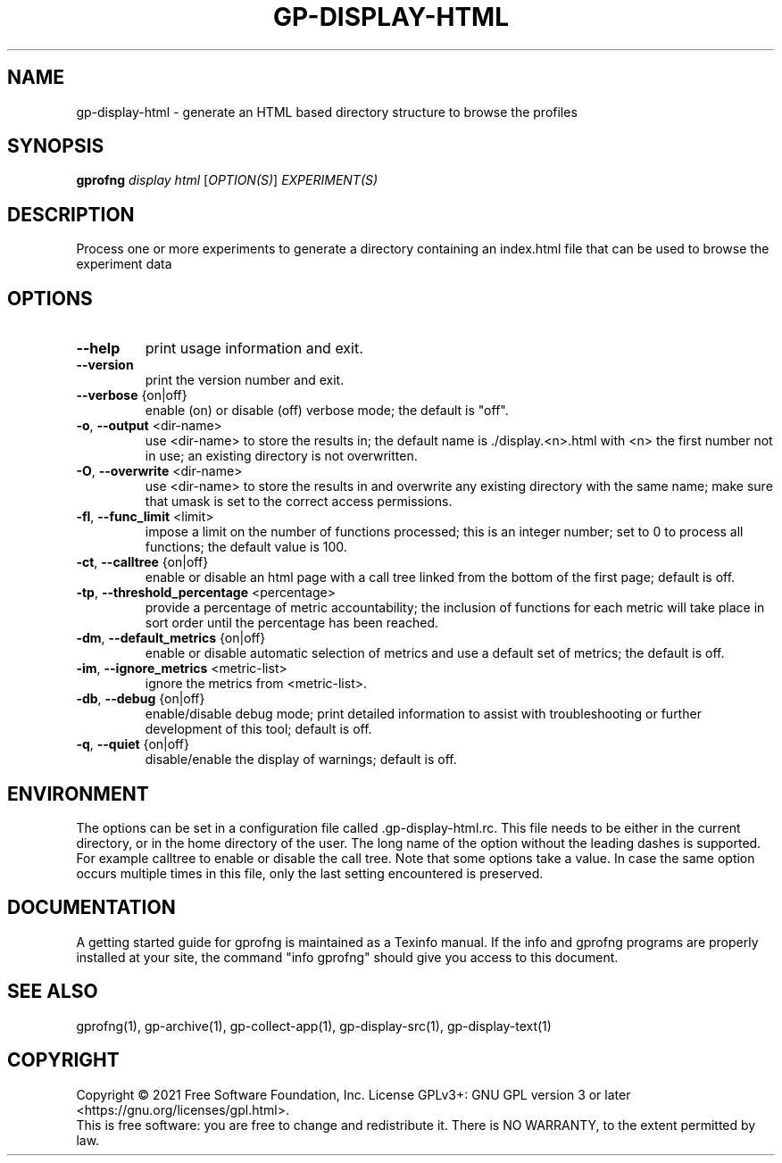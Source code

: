 .\" DO NOT MODIFY THIS FILE!  It was generated by help2man 1.48.3.
.TH GP-DISPLAY-HTML "1" "October 2021" "gp-display-html GNU binutils version 2.36.50" "User Commands"
.SH NAME
gp-display-html \- generate an HTML based directory structure to browse the profiles
.SH SYNOPSIS
.B gprofng
\fI\,display html \/\fR[\fI\,OPTION(S)\/\fR] \fI\,EXPERIMENT(S)\/\fR
.SH DESCRIPTION
Process one or more experiments to generate a directory containing an index.html
file that can be used to browse the experiment data
.SH OPTIONS
.TP
.B
\fB\-\-help\fR
print usage information and exit.
.TP
.B
\fB\-\-version\fR
print the version number and exit.
.TP
.B
\fB\-\-verbose\fR {on|off}
enable (on) or disable (off) verbose mode; the default is "off".
.TP
.B
\fB\-o\fR, \fB\-\-output\fR <dir\-name>
use <dir\-name> to store the results in; the default
name is ./display.<n>.html with <n> the first number
not in use; an existing directory is not overwritten.
.TP
.B
\fB\-O\fR, \fB\-\-overwrite\fR <dir\-name>
use <dir\-name> to store the results in and overwrite
any existing directory with the same name; make sure
that umask is set to the correct access permissions.
.TP
.B
\fB\-fl\fR, \fB\-\-func_limit\fR <limit>
impose a limit on the number of functions processed;
this is an integer number; set to 0 to process all
functions; the default value is 100.
.TP
.B
\fB\-ct\fR, \fB\-\-calltree\fR {on|off}
enable or disable an html page with a call tree linked
from the bottom of the first page; default is off.
.TP
.B
\fB\-tp\fR, \fB\-\-threshold_percentage\fR <percentage>
provide a percentage of metric accountability; the
inclusion of functions for each metric will take
place in sort order until the percentage has been
reached.
.TP
.B
\fB\-dm\fR, \fB\-\-default_metrics\fR {on|off}
enable or disable automatic selection of metrics
and use a default set of metrics; the default is off.
.TP
.B
\fB\-im\fR, \fB\-\-ignore_metrics\fR <metric\-list>
ignore the metrics from <metric\-list>.
.TP
.B
\fB\-db\fR, \fB\-\-debug\fR {on|off}
enable/disable debug mode; print detailed information to assist with troubleshooting
or further development of this tool; default is off.
.TP
.B
\fB\-q\fR, \fB\-\-quiet\fR {on|off}
disable/enable the display of warnings; default is off.
.SH ENVIRONMENT
The options can be set in a configuration file called .gp\-display\-html.rc. This
file needs to be either in the current directory, or in the home directory of the user.
The long name of the option without the leading dashes is supported. For example calltree
to enable or disable the call tree. Note that some options take a value. In case the same option
occurs multiple times in this file, only the last setting encountered is preserved.
.PP
.SH DOCUMENTATION
.PP
A getting started guide for gprofng is maintained as a Texinfo manual. If the info and
gprofng programs are properly installed at your site, the command "info gprofng"
should give you access to this document.
.PP
.SH SEE ALSO
.PP
gprofng(1), gp\-archive(1), gp\-collect\-app(1), gp\-display\-src(1), gp\-display\-text(1)
.SH COPYRIGHT
Copyright \(co 2021 Free Software Foundation, Inc.
License GPLv3+: GNU GPL version 3 or later <https://gnu.org/licenses/gpl.html>.
.br
This is free software: you are free to change and redistribute it.
There is NO WARRANTY, to the extent permitted by law.
